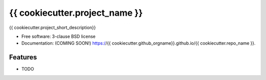 ===============================
{{ cookiecutter.project_name }}
===============================

.. image:: https://img.shields.io/travis/{{ cookiecutter.github_orgname }}/{{ cookiecutter.repo_name }}.svg
        :target: https://travis-ci.org/{{ cookiecutter.github_orgname }}/{{ cookiecutter.repo_name }}

.. image:: https://img.shields.io/pypi/v/{{ cookiecutter.repo_name }}.svg
        :target: https://pypi.python.org/pypi/{{ cookiecutter.repo_name }}


{{ cookiecutter.project_short_description}}

* Free software: 3-clause BSD license
* Documentation: (COMING SOON!) https://{{ cookiecutter.github_orgname}}.github.io/{{ cookiecutter.repo_name }}.

Features
--------

* TODO

